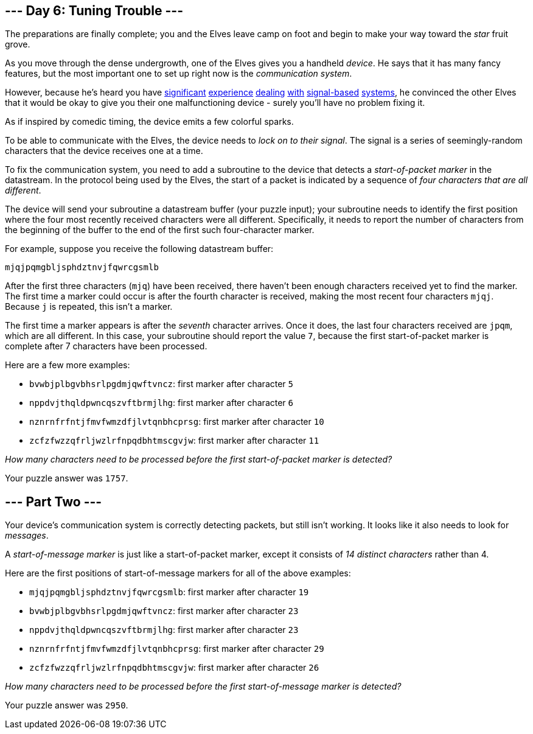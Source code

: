 == --- Day 6: Tuning Trouble ---

The preparations are finally complete; you and the Elves leave camp on foot and begin to make your way toward the _star_ fruit grove.

As you move through the dense undergrowth, one of the Elves gives you a handheld _device_. He says that it has many fancy features, but the most important one to set up right now is the _communication system_.

However, because he's heard you have https://adventofcode.com/2016/day/6[significant] https://adventofcode.com/2016/day/25[experience] https://adventofcode.com/2019/day/7[dealing] https://adventofcode.com/2019/day/9[with] https://adventofcode.com/2019/day/16[signal-based] https://adventofcode.com/2021/day/25[systems], he convinced the other Elves that it would be okay to give you their one malfunctioning device - surely you'll have no problem fixing it.

As if inspired by comedic timing, the device emits a few colorful sparks.

To be able to communicate with the Elves, the device needs to _lock on to their signal_. The signal is a series of seemingly-random characters that the device receives one at a time.

To fix the communication system, you need to add a subroutine to the device that detects a _start-of-packet marker_ in the datastream. In the protocol being used by the Elves, the start of a packet is indicated by a sequence of _four characters that are all different_.

The device will send your subroutine a datastream buffer (your puzzle input); your subroutine needs to identify the first position where the four most recently received characters were all different. Specifically, it needs to report the number of characters from the beginning of the buffer to the end of the first such four-character marker.

For example, suppose you receive the following datastream buffer:

....
mjqjpqmgbljsphdztnvjfqwrcgsmlb
....

After the first three characters (`+mjq+`) have been received, there haven't been enough characters received yet to find the marker. The first time a marker could occur is after the fourth character is received, making the most recent four characters `+mjqj+`. Because `+j+` is repeated, this isn't a marker.

The first time a marker appears is after the _seventh_ character arrives. Once it does, the last four characters received are `+jpqm+`, which are all different. In this case, your subroutine should report the value `+7+`, because the first start-of-packet marker is complete after 7 characters have been processed.

Here are a few more examples:

* `+bvwbjplbgvbhsrlpgdmjqwftvncz+`: first marker after character `+5+`
* `+nppdvjthqldpwncqszvftbrmjlhg+`: first marker after character `+6+`
* `+nznrnfrfntjfmvfwmzdfjlvtqnbhcprsg+`: first marker after character `+10+`
* `+zcfzfwzzqfrljwzlrfnpqdbhtmscgvjw+`: first marker after character `+11+`

_How many characters need to be processed before the first start-of-packet marker is detected?_

Your puzzle answer was `+1757+`.

[[part2]]
== --- Part Two ---

Your device's communication system is correctly detecting packets, but still isn't working. It looks like it also needs to look for _messages_.

A _start-of-message marker_ is just like a start-of-packet marker, except it consists of _14 distinct characters_ rather than 4.

Here are the first positions of start-of-message markers for all of the above examples:

* `+mjqjpqmgbljsphdztnvjfqwrcgsmlb+`: first marker after character `+19+`
* `+bvwbjplbgvbhsrlpgdmjqwftvncz+`: first marker after character `+23+`
* `+nppdvjthqldpwncqszvftbrmjlhg+`: first marker after character `+23+`
* `+nznrnfrfntjfmvfwmzdfjlvtqnbhcprsg+`: first marker after character `+29+`
* `+zcfzfwzzqfrljwzlrfnpqdbhtmscgvjw+`: first marker after character `+26+`

_How many characters need to be processed before the first start-of-message marker is detected?_

Your puzzle answer was `+2950+`.
